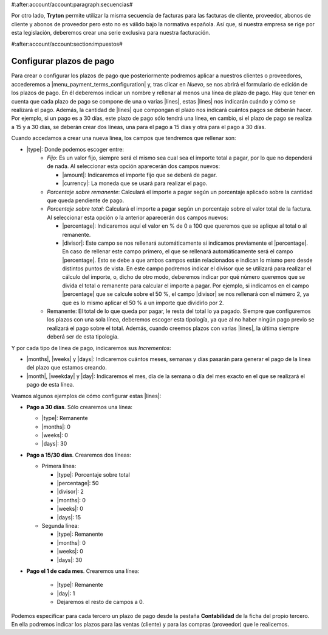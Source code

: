 #:after:account/account:paragraph:secuencias#

Por otro lado, **Tryton** permite utilizar la misma secuencia de facturas para
las facturas de cliente, proveedor, abonos de cliente y abonos de proveedor
pero esto no es válido bajo la normativa española. Así que, si nuestra empresa
se rige por esta legislación, deberemos crear una serie exclusiva para nuestra
facturación.


#:after:account/account:section:impuestos#

.. _configurar-plazos:

Configurar plazos de pago
-------------------------

Para crear o configurar los plazos de pago que posteriormente podremos aplicar
a nuestros clientes o proveedores, accederemos a
|menu_payment_terms_configuration| y, tras clicar en *Nuevo*, se nos abrirá el
formulario de edición de los plazos de pago. En él deberemos
indicar un nombre y rellenar al menos una línea de plazo de pago. Hay que tener
en cuenta que cada plazo de pago se compone de una o varias |lines|, estas
|lines| nos indicarán cuándo y cómo se realizará el pago. Además, la cantidad
de |lines| que compongan el plazo nos indicará cuántos pagos se deberán hacer.
Por ejemplo, si un pago es a 30 días, este plazo de pago sólo tendrá una
línea, en cambio, si el plazo de pago se realiza a 15 y a 30 días, se deberán
crear dos líneas, una para el pago a 15 días y otra para el pago a 30 días.

Cuando accedamos a crear una nueva línea, los campos que tendremos que
rellenar son:

* |type|: Donde podemos escoger entre:
    * *Fijo*: Es un valor fijo, siempre será el mismo sea cual sea el importe
      total a pagar, por lo que no dependerá de nada. Al seleccionar esta
      opción aparecerán dos campos nuevos:

      * |amount|: Indicaremos el importe fijo que se deberá de pagar.
      * |currency|: La moneda que se usará para realizar el pago.

    * *Porcentaje sobre remanente*: Calculará el importe a pagar según un
      porcentaje aplicado sobre la cantidad que queda pendiente de pago.
    * *Porcentaje sobre total*: Calculará el importe a pagar según un
      porcentaje sobre el valor total de la factura. Al seleccionar esta opción
      o la anterior aparecerán dos campos nuevos:

      * |percentage|: Indicaremos aquí el valor en % de 0 a 100 que
        queremos que se aplique al total o al remanente.
      * |divisor|: Este campo se nos rellenará automáticamente si
        indicamos previamente el |percentage|. En caso de rellenar este
        campo primero, el que se rellenará automáticamente será el campo
        |percentage|. Esto se debe a que ambos campos están relacionados e
        indican lo mismo pero desde distintos puntos de vista. En este
        campo podremos indicar el divisor que se utilizará para realizar
        el cálculo del importe, o, dicho de otro modo, deberemos indicar
        por qué número queremos que se divida el total o remanente para
        calcular el importe a pagar. Por ejemplo, si indicamos en el campo
        |percentage| que se calcule sobre el 50 %, el campo |divisor| se
        nos rellenará con el número 2, ya que es lo mismo aplicar el 50 %
        a un importe que dividirlo por 2.

    * Remanente: El total de lo que queda por pagar, le resta del total lo ya
      pagado. Siempre que configuremos los plazos con una sola línea, deberemos 
      escoger esta tipología, ya que al no haber ningún pago previo se realizará
      el pago sobre el total. Además, cuando creemos plazos con varias |lines|,
      la última siempre deberá ser de esta tipología.

Y por cada tipo de línea de pago, indicaremos sus *Incrementos*:

* |months|, |weeks| y |days|: Indicaremos cuántos meses, semanas y días pasarán
  para generar el pago de la línea del plazo que estamos creando.
* |month|, |weekday| y |day|: Indicaremos el mes, día de la semana o día del
  mes exacto en el que se realizará el pago de esta línea.

Veamos algunos ejemplos de cómo configurar estas |lines|:

* **Pago a 30 días**. Sólo crearemos una línea:

  * |type|: Remanente
  * |months|: 0
  * |weeks|: 0
  * |days|: 30

* **Pago a 15/30 días**. Crearemos dos líneas:

  * Primera línea:

    * |type|: Porcentaje sobre total
    * |percentage|: 50
    * |divisor|: 2
    * |months|: 0
    * |weeks|: 0
    * |days|: 15

  * Segunda línea:

    * |type|: Remanente
    * |months|: 0
    * |weeks|: 0
    * |days|: 30

* **Pago el 1 de cada mes**. Crearemos una línea:

    * |type|: Remanente
    * |day|: 1
    * Dejaremos el resto de campos a 0.

Podemos especificar para cada tercero un plazo de pago desde la pestaña
**Contabilidad** de la ficha del propio tercero. En ella podremos indicar los
plazos para las ventas (cliente) y para las compras (proveedor) que le
realicemos.


.. |menu_payment_terms_configuration| tryref:: account_invoice.menu_payment_terms_configuration/complete_name
.. |lines| field:: account.invoice.payment_term/lines
.. |type| field:: account.invoice.payment_term.line/type
.. |amount| field:: account.invoice.payment_term.line/amount
.. |currency| field:: account.invoice.payment_term.line/currency
.. |percentage| field:: account.invoice.payment_term.line/percentage
.. |divisor| field:: account.invoice.payment_term.line/divisor
.. |months| field:: account.invoice.payment_term.line.relativedelta/months
.. |weeks| field:: account.invoice.payment_term.line.relativedelta/weeks
.. |days| field:: account.invoice.payment_term.line.relativedelta/days
.. |month| field:: account.invoice.payment_term.line.relativedelta/month
.. |weekday| field:: account.invoice.payment_term.line.relativedelta/weekday
.. |day| field:: account.invoice.payment_term.line.relativedelta/day
